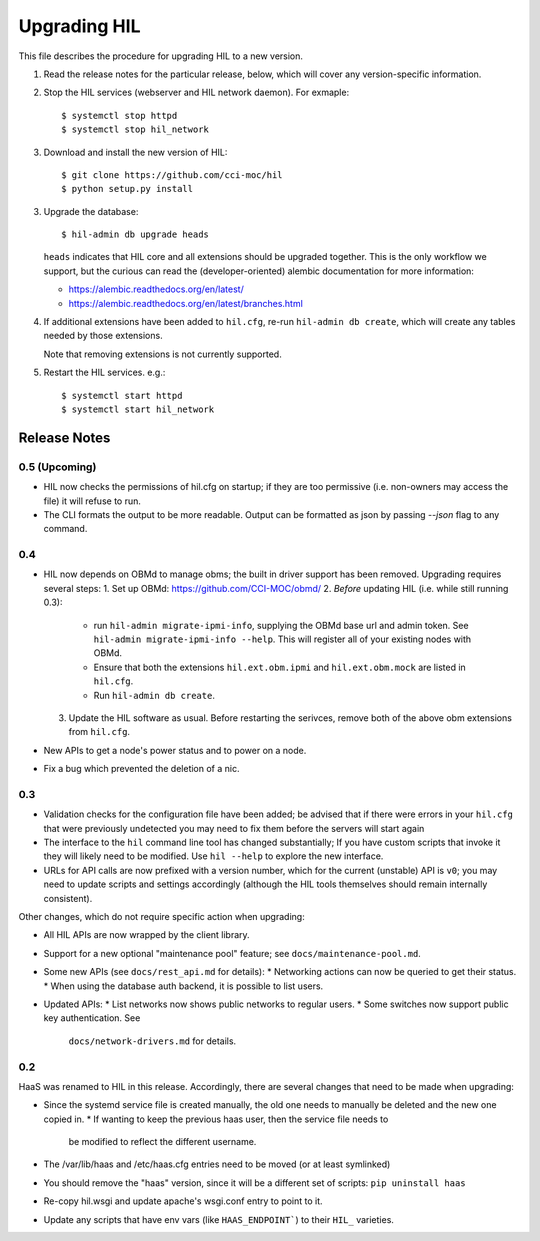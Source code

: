 Upgrading HIL
==============

This file describes the procedure for upgrading HIL to a new version.

1. Read the release notes for the particular release, below, which will cover
   any version-specific information.
2. Stop the HIL services (webserver and HIL network daemon). For exmaple::

     $ systemctl stop httpd
     $ systemctl stop hil_network

3. Download and install the new version of HIL::

     $ git clone https://github.com/cci-moc/hil
     $ python setup.py install

3. Upgrade the database::

     $ hil-admin db upgrade heads

   ``heads`` indicates that HIL core and all extensions should be upgraded
   together. This is the only workflow we support, but the curious can read the
   (developer-oriented) alembic documentation for more information:

   - `<https://alembic.readthedocs.org/en/latest/>`_
   - `<https://alembic.readthedocs.org/en/latest/branches.html>`_

4. If additional extensions have been added to ``hil.cfg``, re-run ``hil-admin
   db create``, which will create any tables needed by those extensions.

   Note that removing extensions is not currently supported.

5. Restart the HIL services. e.g.::

     $ systemctl start httpd
     $ systemctl start hil_network

Release Notes
-------------

0.5 (Upcoming)
++++++++++++++

* HIL now checks the permissions of hil.cfg on startup; if they are too
  permissive (i.e. non-owners may access the file) it will refuse to run.

* The CLI formats the output to be more readable. Output can be formatted
  as json by passing `--json` flag to any command.

0.4
+++

* HIL now depends on OBMd to manage obms; the built in driver support has
  been removed. Upgrading requires several steps:
  1. Set up OBMd: `<https://github.com/CCI-MOC/obmd/>`_
  2. *Before* updating HIL (i.e. while still running 0.3):
       * run ``hil-admin migrate-ipmi-info``, supplying the OBMd base url
         and admin token. See ``hil-admin migrate-ipmi-info --help``. This will
         register all of your existing nodes with OBMd.
       * Ensure that both the extensions ``hil.ext.obm.ipmi`` and
         ``hil.ext.obm.mock`` are listed in ``hil.cfg``.
       * Run ``hil-admin db create``.
  3. Update the HIL software as usual. Before restarting the serivces, remove
     both of the above obm extensions from ``hil.cfg``.

* New APIs to get a node's power status and to power on a node.
* Fix a bug which prevented the deletion of a nic.

0.3
+++

* Validation checks for the configuration file have been added; be advised
  that if there were errors in your ``hil.cfg`` that were previously
  undetected you may need to fix them before the servers will start again
* The interface to the ``hil`` command line tool has changed substantially;
  If you have custom scripts that invoke it they will likely need to be
  modified. Use ``hil --help`` to explore the new interface.
* URLs for API calls are now prefixed with a version number, which for the
  current (unstable) API is ``v0``; you may need to update scripts and
  settings accordingly (although the HIL tools themselves should remain
  internally consistent).

Other changes, which do not require specific action when upgrading:

* All HIL APIs are now wrapped by the client library.
* Support for a new optional "maintenance pool" feature; see
  ``docs/maintenance-pool.md``.
* Some new APIs (see ``docs/rest_api.md`` for details):
  * Networking actions can now be queried to get their status.
  * When using the database auth backend, it is possible to list users.
* Updated APIs:
  * List networks now shows public networks to regular users.
  * Some switches now support public key authentication. See
    ``docs/network-drivers.md`` for details.

0.2
+++

HaaS was renamed to HIL in this release. Accordingly, there are several
changes that need to be made when upgrading:

* Since the systemd service file is created manually, the old one needs to
  manually be deleted and the new one copied in.
  * If wanting to keep the previous haas user, then the service file needs to
    be modified to reflect the different username.
* The /var/lib/haas and /etc/haas.cfg entries need to be moved (or at least
  symlinked)
* You should remove the "haas" version, since it will be a different set of
  scripts: ``pip uninstall haas``
* Re-copy hil.wsgi and update apache's wsgi.conf entry to point to it.
* Update any scripts that have env vars (like ``HAAS_ENDPOINT```) to their
  ``HIL_`` varieties.
